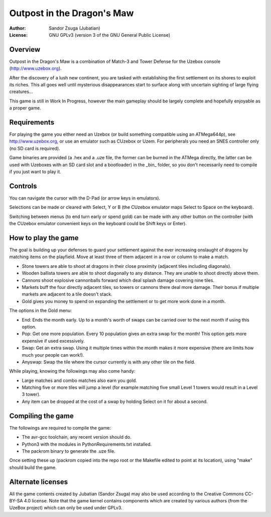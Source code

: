 
Outpost in the Dragon's Maw
==============================================================================

.. image:: screenshot.png
   :align: center
   :width: 100%

:Author:    Sandor Zsuga (Jubatian)
:License:   GNU GPLv3 (version 3 of the GNU General Public License)




Overview
------------------------------------------------------------------------------


Outpost in the Dragon's Maw is a combination of Match-3 and Tower Defense for
the Uzebox console (http://www.uzebox.org).

After the discovery of a lush new continent, you are tasked with establishing
the first settlement on its shores to exploit its riches. This all goes well
until mysterious disappearances start to surface along with uncertain sighting
of large flying creatures...

This game is still in Work In Progress, however the main gameplay should be
largely complete and hopefully enjoyable as a proper game.




Requirements
------------------------------------------------------------------------------


For playing the game you either need an Uzebox (or build something compatible
using an ATMega644p), see http://www.uzebox.org, or use an emulator such as
CUzebox or Uzem. For peripherals you need an SNES controller only (no SD card
is required).

Game binaries are provided (a .hex and a .uze file, the former can be burned
in the ATMega directly, the latter can be used with Uzeboxes with an SD card
slot and a bootloader) in the _bin_ folder, so you don't necessarily need to
compile if you just want to play it.




Controls
------------------------------------------------------------------------------


You can navigate the cursor with the D-Pad (or arrow keys in emulators).

Selections can be made or cleared with Select, Y or B (the CUzebox emulator
maps Select to Space on the keyboard).

Switching between menus (to end turn early or spend gold) can be made with any
other button on the controller (with the CUzebox emulator convenient keys on
the keyboard could be Shift keys or Enter).




How to play the game
------------------------------------------------------------------------------


The goal is building up your defenses to guard your settlement against the
ever increasing onslaught of dragons by matching items on the playfield. Move
at least three of them adjacent in a row or column to make a match.

- Stone towers are able to shoot at dragons in their close proximity (adjacent
  tiles including diagonals).
- Wooden ballista towers are able to shoot diagonally to any distance. They
  are unable to shoot directly above them.
- Cannons shoot explosive cannonballs forward which deal splash damage
  covering nine tiles.
- Markets buff the four directly adjacent tiles, so towers or cannons there
  deal more damage. Their bonus if multiple markets are adjacent to a tile
  doesn't stack.
- Gold gives you money to spend on expanding the settlement or to get more
  work done in a month.

The options in the Gold menu:

- End: Ends the month early. Up to a month's worth of swaps can be carried
  over to the next month if using this option.
- Pop: Get one more population. Every 10 population gives an extra swap for
  the month! This option gets more expensive if used excessively.
- Swap: Get an extra swap. Using it multiple times within the month makes it
  more expensive (there are limits how much your people can work!).
- Anyswap: Swap the tile where the cursor currently is with any other tile on
  the field.

While playing, knowing the followings may also come handy:

- Large matches and combo matches also earn you gold.
- Matching five or more tiles will jump a level (for example matching five
  small Level 1 towers would result in a Level 3 tower).
- Any item can be dropped at the cost of a swap by holding Select on it for
  about a second.




Compiling the game
------------------------------------------------------------------------------


The followings are required to compile the game:

- The avr-gcc toolchain, any recent version should do.
- Python3 with the modules in PythonRequirements.txt installed.
- The packrom binary to generate the .uze file.

Once setting these up (packrom copied into the repo root or the Makefile
edited to point at its location), using "make" should build the game.




Alternate licenses
------------------------------------------------------------------------------


All the game contents created by Jubatian (Sandor Zsuga) may also be used
according to the Creative Commons CC-BY-SA 4.0 license. Note that the game
kernel contains components which are created by various authors (from the
UzeBox project) which can only be used under GPLv3.
